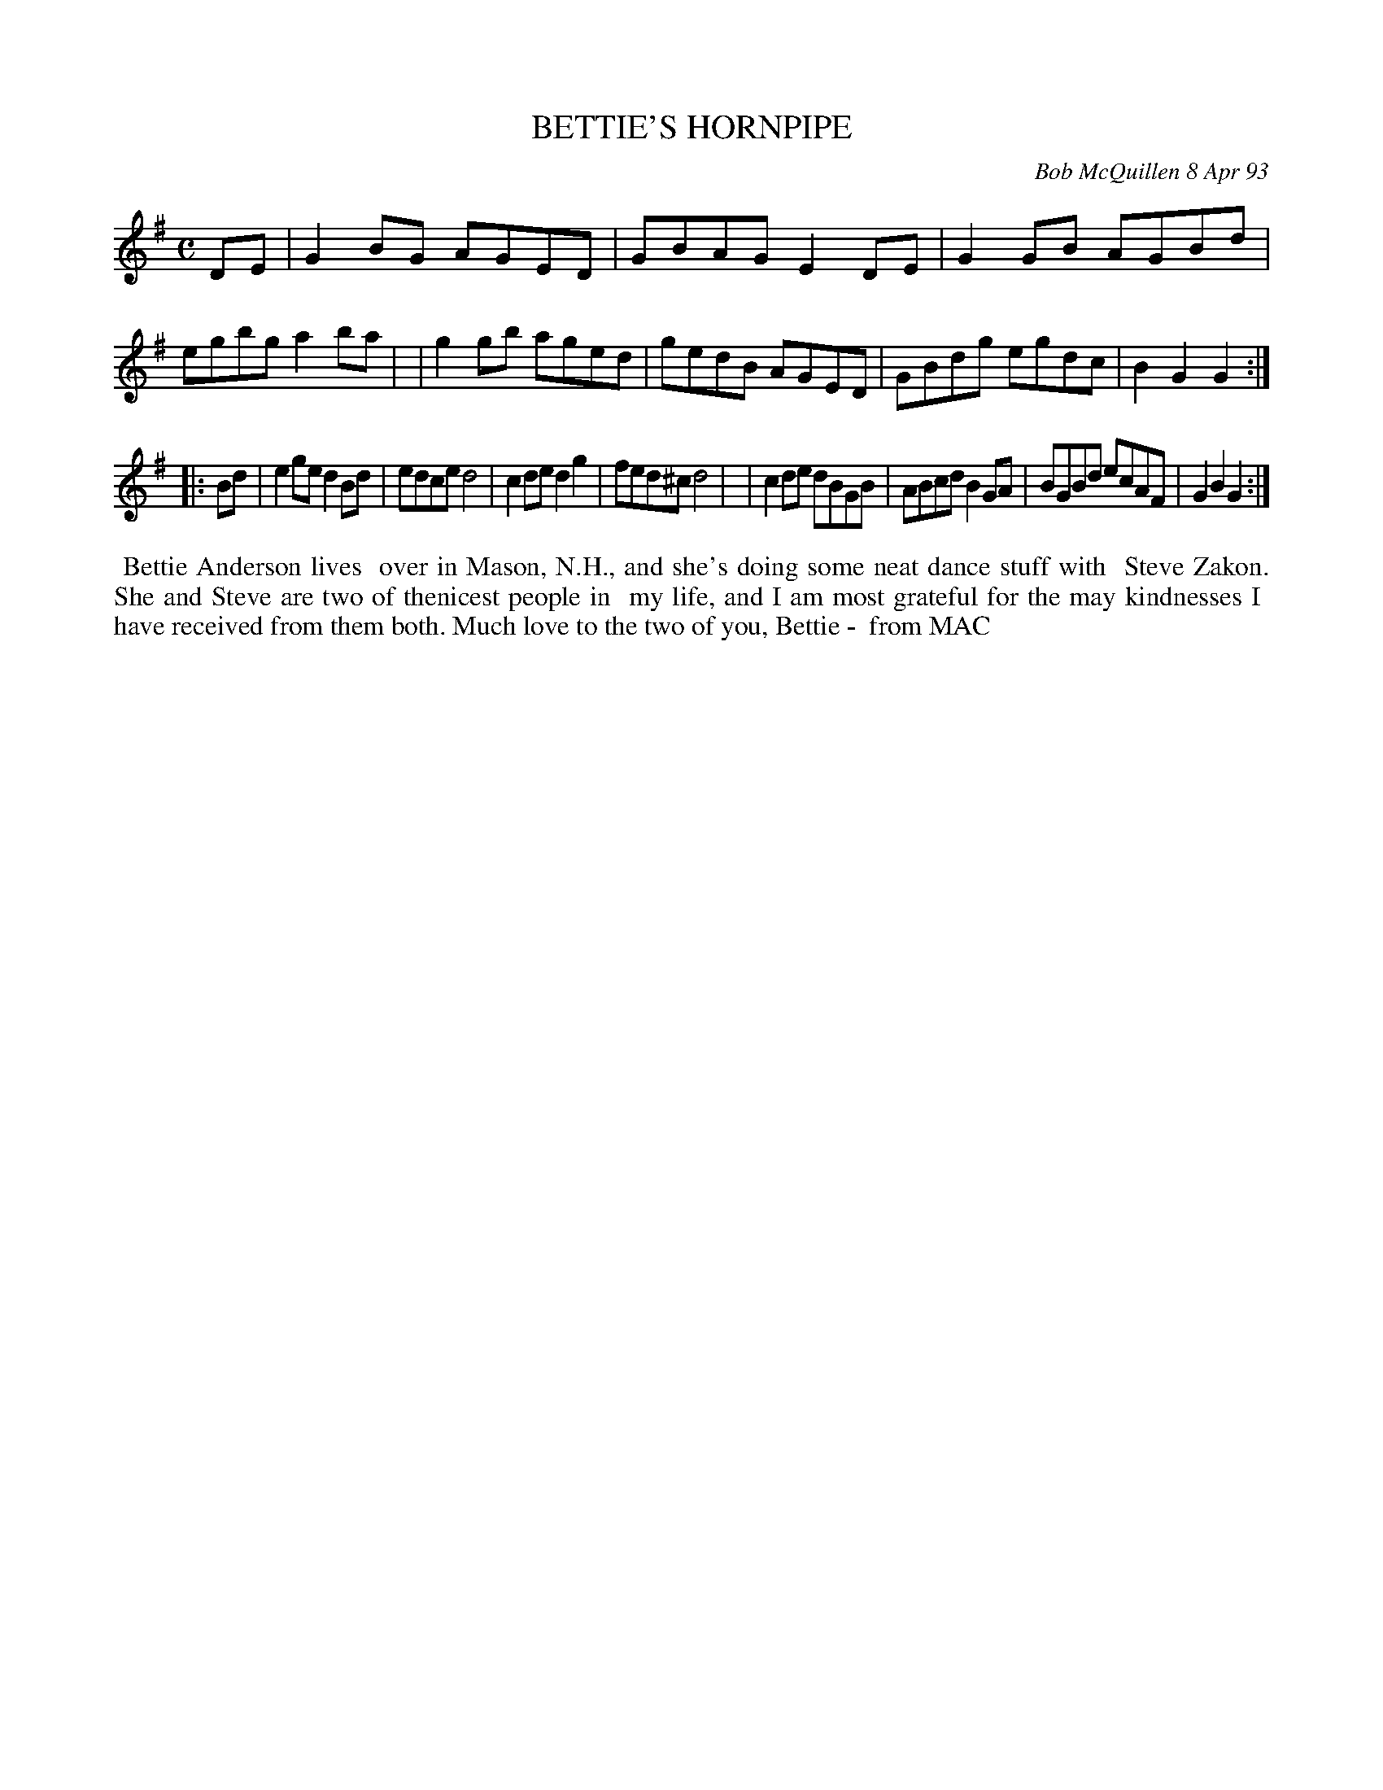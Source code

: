 X: 10009
T: BETTIE'S HORNPIPE
C: Bob McQuillen 8 Apr 93
B: Bob's Note Book 10 #9
%R: hornpipe, reel
Z: 2021 John Chambers <jc:trillian.mit.edu>
M: C
L: 1/8
K: G
DE \
| G2BG AGED | GBAG E2DE | G2GB AGBd | egbg a2ba |\
| g2gb aged | gedB AGED | GBdg egdc | B2G2 G2 :|
|: Bd \
| e2ge d2Bd | edce d4   | c2de d2g2 | fed^c d4 |\
| c2de dBGB | ABcd B2GA | BGBd ecAF | G2B2 G2 :|
%%begintext align
%% Bettie Anderson lives
%% over in Mason, N.H., and she's doing some neat dance stuff with
%% Steve Zakon. She and Steve are two of thenicest people in
%% my life, and I am most grateful for the may kindnesses I
%% have received from them both. Much love to the two of you, Bettie -
%% from MAC
%%endtext
